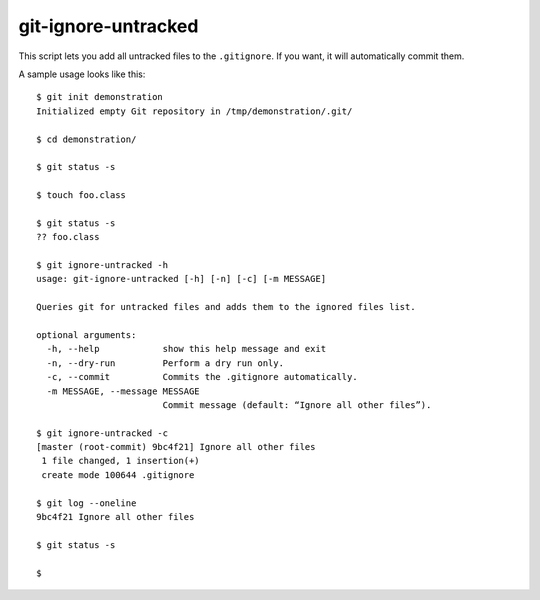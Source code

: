 .. Copyright © 2012-2014, 2016-2017 Martin Ueding <dev@martin-ueding.de>

####################
git-ignore-untracked
####################

This script lets you add all untracked files to the ``.gitignore``. If you
want, it will automatically commit them.

A sample usage looks like this::

    $ git init demonstration
    Initialized empty Git repository in /tmp/demonstration/.git/

    $ cd demonstration/

    $ git status -s

    $ touch foo.class

    $ git status -s
    ?? foo.class

    $ git ignore-untracked -h
    usage: git-ignore-untracked [-h] [-n] [-c] [-m MESSAGE]

    Queries git for untracked files and adds them to the ignored files list.

    optional arguments:
      -h, --help            show this help message and exit
      -n, --dry-run         Perform a dry run only.
      -c, --commit          Commits the .gitignore automatically.
      -m MESSAGE, --message MESSAGE
                            Commit message (default: “Ignore all other files”).

    $ git ignore-untracked -c
    [master (root-commit) 9bc4f21] Ignore all other files
     1 file changed, 1 insertion(+)
     create mode 100644 .gitignore

    $ git log --oneline
    9bc4f21 Ignore all other files

    $ git status -s

    $
